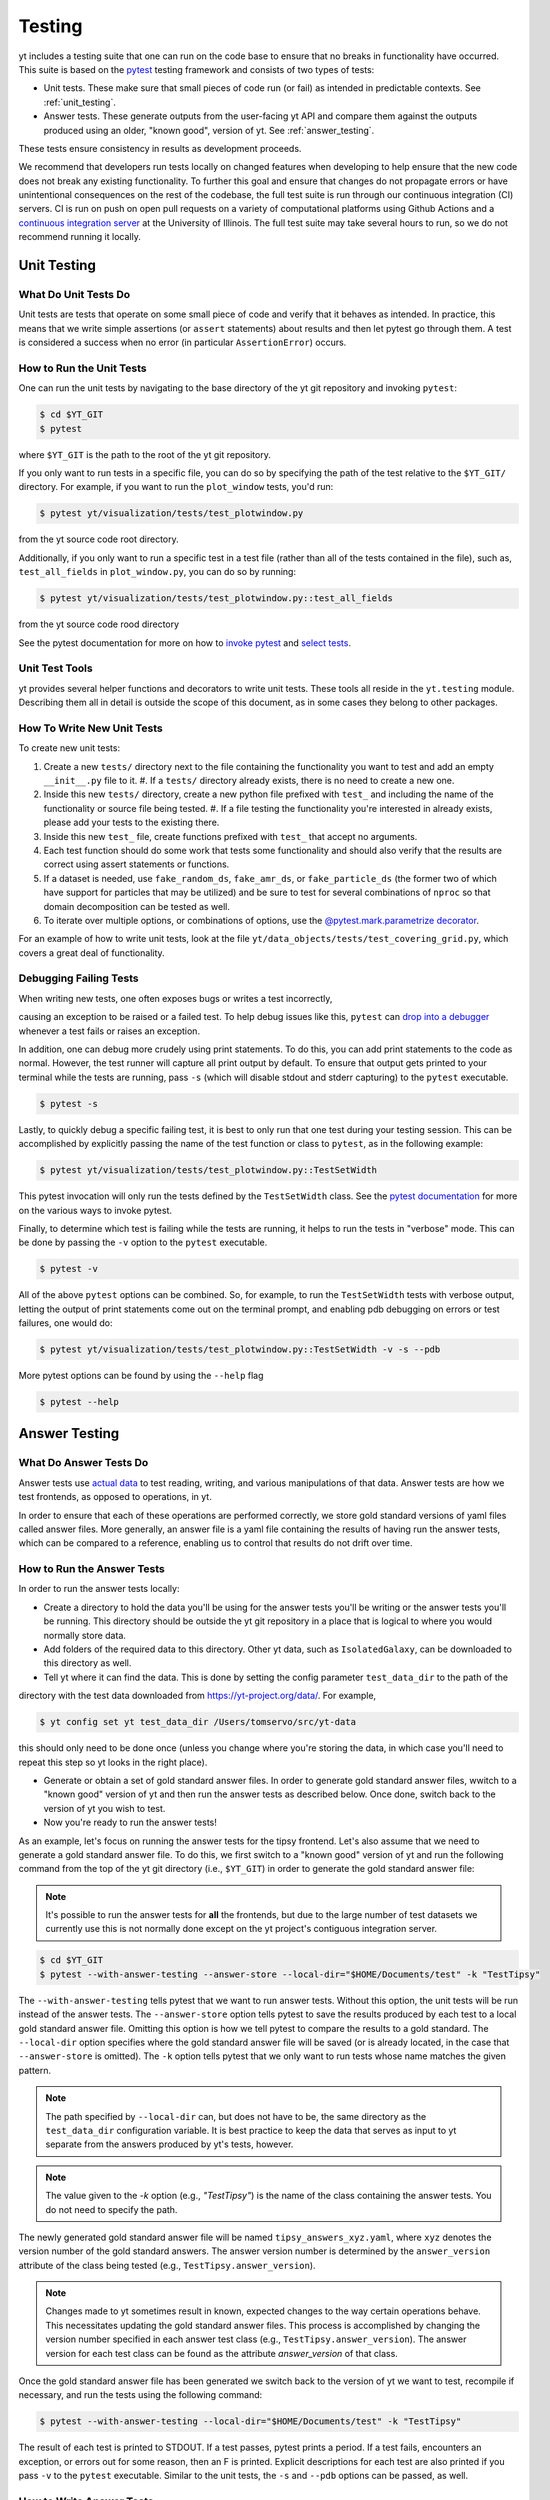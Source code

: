 .. _testing:

Testing
=======

yt includes a testing suite that one can run on the code base to ensure that no
breaks in functionality have occurred. This suite is based on the `pytest <https://docs.pytest.org/en/stable/>`_ testing framework and consists of two types of tests:

* Unit tests. These make sure that small pieces of code run (or fail) as intended in predictable contexts. See :ref:`unit_testing`.

* Answer tests. These generate outputs from the user-facing yt API and compare them against the outputs produced using an older, "known good", version of yt. See :ref:`answer_testing`.

These tests ensure consistency in results as development proceeds.

We recommend that developers run tests locally on changed features when developing to help ensure that the new code does not break any existing functionality. To further this goal and ensure that changes do not propagate errors or have unintentional consequences on the rest of the codebase, the full test suite is run through our continuous integration (CI) servers. CI is run on push on open pull requests on a variety of computational platforms using Github Actions and a `continuous integration server <https://tests.yt-project.org>`_ at the University of Illinois. The full test suite may take several hours to run, so we do not recommend running it locally.

.. _unit_testing:

Unit Testing
------------

What Do Unit Tests Do
^^^^^^^^^^^^^^^^^^^^^

Unit tests are tests that operate on some small piece of code and verify
that it behaves as intended. In
practice, this means that we write simple assertions (or ``assert`` statements) about results and then let pytest go through them. A test is considered a success when no error (in particular ``AssertionError``) occurs.

How to Run the Unit Tests
^^^^^^^^^^^^^^^^^^^^^^^^^

One can run the unit tests by navigating to the base directory of the yt git
repository and invoking ``pytest``:

.. code-block:: bash

   $ cd $YT_GIT
   $ pytest

where ``$YT_GIT`` is the path to the root of the yt git repository.

If you only want to run tests in a specific file, you can do so by specifying the path of the test relative to the
``$YT_GIT/`` directory. For example, if you want to run the ``plot_window`` tests, you'd
run:

.. code-block:: bash

   $ pytest yt/visualization/tests/test_plotwindow.py

from the yt source code root directory.

Additionally, if you only want to run a specific test in a test file (rather than all of the tests contained in the file), such as, ``test_all_fields`` in ``plot_window.py``, you can do so by running:


.. code-block:: bash

    $ pytest yt/visualization/tests/test_plotwindow.py::test_all_fields

from the yt source code rood directory

See the pytest documentation for more on how to `invoke pytest <https://docs.pytest.org/en/stable/usage.html?highlight=invocation>`_ and `select tests <https://docs.pytest.org/en/stable/usage.html#specifying-tests-selecting-tests>`_.


Unit Test Tools
^^^^^^^^^^^^^^^

yt provides several helper functions and decorators to write unit tests. These tools all reside in the ``yt.testing``
module.  Describing them all in detail is outside the scope of this
document, as in some cases they belong to other packages.

How To Write New Unit Tests
^^^^^^^^^^^^^^^^^^^^^^^^^^^

To create new unit tests:

#. Create a new ``tests/`` directory next to the file containing the
   functionality you want to test and add an empty ``__init__.py`` file to
   it.
   #. If a ``tests/`` directory already exists, there is no need to create a new one.
#. Inside this new ``tests/`` directory, create a new python file prefixed with ``test_`` and
   including the name of the functionality or source file being tested.
   #. If a file testing the functionality you're interested in already exists, please add your tests to the existing there.
#. Inside this new ``test_`` file, create functions  prefixed with ``test_`` that
   accept no arguments.
#. Each test function should do some work that tests some
   functionality and should also verify that the results are correct using
   assert statements or functions.
#. If a dataset is needed, use ``fake_random_ds``, ``fake_amr_ds``, or ``fake_particle_ds`` (the former two of which have support for particles that may be utilized) and be sure to test for
   several combinations of ``nproc`` so that domain decomposition can be
   tested as well.
#. To iterate over multiple options, or combinations of options,
   use the `@pytest.mark.parametrize decorator <https://docs.pytest.org/en/6.2.x/parametrize.html#parametrizemark>`_.

For an example of how to write unit tests, look at the file
``yt/data_objects/tests/test_covering_grid.py``, which covers a great deal of
functionality.

Debugging Failing Tests
^^^^^^^^^^^^^^^^^^^^^^^
When writing new tests, one often exposes bugs or writes a test incorrectly,

causing an exception to be raised or a failed test. To help debug issues like
this, ``pytest`` can `drop into a debugger <https://docs.pytest.org/en/6.2.x/usage.html#dropping-to-pdb-python-debugger-on-failures>`_ whenever a test fails or raises an
exception.

In addition, one can debug more crudely using print statements. To do this,
you can add print statements to the code as normal. However, the test runner
will capture all print output by default. To ensure that output gets printed
to your terminal while the tests are running, pass ``-s`` (which will disable stdout and stderr capturing) to the ``pytest``
executable.

.. code-block:: bash

    $ pytest -s

Lastly, to quickly debug a specific failing test, it is best to only run that
one test during your testing session. This can be accomplished by explicitly
passing the name of the test function or class to ``pytest``, as in the
following example:

.. code-block:: bash

    $ pytest yt/visualization/tests/test_plotwindow.py::TestSetWidth

This pytest invocation will only run the tests defined by the
``TestSetWidth`` class. See the `pytest documentation <https://docs.pytest.org/en/6.2.x/usage.html>`_ for more on the various ways to invoke pytest.

Finally, to determine which test is failing while the tests are running, it helps
to run the tests in "verbose" mode. This can be done by passing the ``-v`` option
to the ``pytest`` executable.

.. code-block:: bash

    $ pytest -v

All of the above ``pytest`` options can be combined. So, for example, to run
the ``TestSetWidth`` tests with verbose output, letting the output of print
statements come out on the terminal prompt, and enabling pdb debugging on errors
or test failures, one would do:

.. code-block:: bash

    $ pytest yt/visualization/tests/test_plotwindow.py::TestSetWidth -v -s --pdb

More pytest options can be found by using the ``--help`` flag

.. code-block:: bash

    $ pytest --help

.. _answer_testing:

Answer Testing
--------------

What Do Answer Tests Do
^^^^^^^^^^^^^^^^^^^^^^^

Answer tests use `actual data <https://yt-project.org/data/>`_ to test reading, writing, and various manipulations of that data. Answer tests are how we test frontends, as opposed to operations, in yt.

In order to ensure that each of these operations are performed correctly, we store gold standard versions of yaml files called answer files. More generally, an answer file is a yaml file containing the results of having run the answer tests, which can be compared to a reference, enabling us to control that results do not drift over time.

.. _run_answer_testing:

How to Run the Answer Tests
^^^^^^^^^^^^^^^^^^^^^^^^^^^

In order to run the answer tests locally:

* Create a directory to hold the data you'll be using for the answer tests you'll be writing or the answer tests you'll be running. This directory should be outside the yt git repository in a place that is logical to where you would normally store data.

* Add folders of the required data to this directory. Other yt data, such as ``IsolatedGalaxy``, can be downloaded to this directory as well.

* Tell yt where it can find the data. This is done by setting the config parameter ``test_data_dir`` to the path of the
directory with the test data downloaded from https://yt-project.org/data/. For example,

.. code-block:: bash

   $ yt config set yt test_data_dir /Users/tomservo/src/yt-data

this should only need to be done once (unless you change where you're storing the data, in which case you'll need to repeat this step so yt looks in the right place).

* Generate or obtain a set of gold standard answer files. In order to generate gold standard answer files, wwitch to a "known good" version of yt and then run the answer tests as described below. Once done, switch back to the version of yt you wish to test.
* Now you're ready to run the answer tests!

As an example, let's focus on running the answer tests for the tipsy frontend. Let's also assume that we need to generate a gold standard answer file. To do this, we first switch to a "known good" version of yt and run the following command from the top of the yt git directory (i.e., ``$YT_GIT``) in order to generate the gold standard answer file:

.. note::
    It's possible to run the answer tests for **all** the frontends, but due to the large number of test datasets we currently use this is not normally done except on the yt project's contiguous integration server.

.. code-block:: bash

   $ cd $YT_GIT
   $ pytest --with-answer-testing --answer-store --local-dir="$HOME/Documents/test" -k "TestTipsy"

The ``--with-answer-testing`` tells pytest that we want to run answer tests. Without this option, the unit tests will be run instead of the answer tests. The ``--answer-store`` option tells pytest to save the results produced by each test to a local gold standard answer file. Omitting this option is how we tell pytest to compare the results to a gold standard. The ``--local-dir`` option specifies where the gold standard answer file will be saved (or is already located, in the case that ``--answer-store`` is omitted). The ``-k`` option tells pytest that we only want to run tests whose name matches the given pattern.

.. note::
    The path specified by ``--local-dir`` can, but does not have to be, the same directory as the ``test_data_dir`` configuration variable. It is best practice to keep the data that serves as input to yt separate from the answers produced by yt's tests, however.

.. note::
    The value given to the `-k` option (e.g., `"TestTipsy"`) is the name of the class containing the answer tests. You do not need to specify the path.

The newly generated gold standard answer file will be named ``tipsy_answers_xyz.yaml``, where ``xyz`` denotes the version number of the gold standard answers. The answer version number is determined by the ``answer_version`` attribute of the class being tested (e.g., ``TestTipsy.answer_version``).

.. note::
    Changes made to yt sometimes result in known, expected changes to the way certain operations behave. This necessitates updating the gold standard answer files. This process is accomplished by changing the version number specified in each answer test class (e.g., ``TestTipsy.answer_version``). The answer version for each test class can be found as the attribute `answer_version` of that class.

Once the gold standard answer file has been generated we switch back to the version of yt we want to test, recompile if necessary, and run the tests using the following command:

.. code-block:: bash

   $ pytest --with-answer-testing --local-dir="$HOME/Documents/test" -k "TestTipsy"

The result of each test is printed to STDOUT. If a test passes, pytest prints a period. If a test fails, encounters an
exception, or errors out for some reason, then an F is printed.  Explicit descriptions for each test
are also printed if you pass ``-v`` to the ``pytest`` executable. Similar to the unit tests, the ``-s`` and ``--pdb`` options can be passed, as well.


How to Write Answer Tests
^^^^^^^^^^^^^^^^^^^^^^^^^

To add a new answer test:

#. Create a new directory called ``tests`` inside the directory where the component you want to test resides and add an empty ``__init__.py`` file to it.

#. Create a new file in the ``tests`` directory that will hold the new answer tests. The name of the file should begin with ``test_``.

#. Create a new class whose name begins with ``Test`` (e.g., ``TestTipsy``).

#. Decorate the class with ``pytest.mark.answer_test``. This decorator is used to tell pytest which tests are answer tests.

   .. note::

      Tests that do not have this decorator are considered to be unit tests.

#. Add the following three attributes to the class: ``answer_file=None``, ``saved_hashes=None``, and ``answer_version=000``. These attributes are used by the ``hashing`` fixture (discussed below) to automate the creation of new answer files as well as facilitate the comparison to existing answers.

#. Add methods to the class that test a number of different fields and data objects.

#. If these methods are performing calculations or data manipulation, they should store the result in a ``ndarray``, if possible. This array should be be added to the ``hashes`` (see below) dictionary like so: ``self.hashes.update(<test_name>:<array>)``, where ``<test_name>`` is the name of the function from ``yt/utilities/answer_testing/answer_tests.py`` that is being used and ``<array>`` is the ``ndarray`` holding the result

If you are adding to a frontend that has tests already, simply add methods to the existing test class.

There are several things that can make the test writing process easier:

* ``yt/utilities/answer_testing/testing_utilities.py`` contains a large number of helper functions.
* Most frontends end up needing to test much of the same functionality as other frontends. As such, a list of functions that perform such work can be found in ``yt/utilities/answer_testing/answer_tests.py``.
* `Fixtures <https://docs.pytest.org/en/stable/fixture.html>`_! You can find the set of fixtures that have already been built for yt in ``$YT_GIT/conftest.py``. If you need/want to add additional fixtures, please add them there.
* The `parametrize decorator <https://docs.pytest.org/en/stable/example/parametrize.html?highlight=parametrizing%20tests>`_ is extremely useful for performing iteration over various combinations of test parameters. It should be used whenever possible.
    * The use of this decorator allows pytest to write the names and values of the test parameters to the generated answer files, which can make debugging failing tests easier, since one can easily see exactly which combination of parameters were used for a given test.
    * It is also possible to employ the ``requires_ds`` decorator to ensure that a test does not run unless a specific dataset is found, but not necessary. If the dataset is parametrized over, then the ``ds`` fixture found in the root ``conftest.py`` file performs the same check and marks the test as failed if the dataset isn't found.

Here is what a minimal example might look like for a new frontend:

.. code-block:: python

    # Content of yt/frontends/new_frontend/tests/test_outputs.py
    import pytest

    from yt.utilities.answer_testing.answer_tests import field_values

    # Parameters to test with
    ds1 = "my_first_dataset"
    ds2 = "my_second_dataset"
    field1 = ("Gas", "Density")
    field2 = ("Gas", "Temperature")
    obj1 = None
    obj2 = ("sphere", ("c", (0.1, "unitary")))


    @pytest.mark.answer_test
    class TestNewFrontend:
        answer_file = None
        saved_hashes = None
        answer_version = "000"

        @pytest.mark.usefixtures("hashing")
        @pytest.mark.parametrize("ds", [ds1, ds2], indirect=True)
        @pytest.mark.parametrize("field", [field1, field2], indirect=True)
        @pytest.mark.parametrize("dobj", [obj1, obj2], indirect=True)
        def test_fields(self, ds, field, dobj):
            self.hashes.update({"field_values": field_values(ds, field, dobj)})

Answer test examples can be found in ``yt/frontends/enzo/tests/test_outputs.py``.


How to Write Image Comparison Tests
^^^^^^^^^^^^^^^^^^^^^^^^^^^^^^^^^^^

Many of yt's operations involve creating and manipulating images. As such, we have a number of tests designed to compare images. These tests employ functionality from matplotlib to automatically compare images and detect
differences, if any. Image comparison tests are used in the plotting and volume
rendering machinery.

The easiest way to use the image comparison tests is to make use of the
``generic_image`` function. As an argument, this function takes a function the test machinery can call which will save an image to disk. The test will then find any images that get created and compare them with the stored "correct" answer.

Here is an example test function (from ``yt/visualization/tests/test_raw_field_slices.py``):

.. code-block:: python

    import pytest

    import yt
    from yt.utilities.answer_testing.answer_tests import generic_image
    from yt.utilities.answer_testing.testing_utilities import data_dir_load, requires_ds

    # Test data
    raw_fields = "Laser/plt00015"


    def compare(ds, field):
        def slice_image(im_name):
            sl = yt.SlicePlot(ds, "z", field)
            sl.set_log("all", False)
            image_file = sl.save(im_name)
            return image_file

        gi = generic_image(slice_image)
        # generic_image returns a list. In this case, there's only one entry,
        # which is a np array with the data we want
        assert len(gi) == 1
        return gi[0]


    @pytest.mark.answer_test
    @pytest.mark.usefixtures("temp_dir")
    class TestRawFieldSlices:
        answer_file = None
        saved_hashes = None
        answer_version = "000"

        @pytest.mark.usefixtures("hashing")
        @requires_ds(raw_fields)
        def test_raw_field_slices(self, field):
            ds = data_dir_load(raw_fields)
            gi = compare(ds, field)
            self.hashes.update({"generic_image": gi})

.. note::
    The inner function ``slice_image`` can create any number of images, as long as the corresponding filenames conform to the prefix.

Another good example of an image comparison test is the
``plot_window_attribute`` defined in the ``yt/utilities/answer_testing/answer_tests.py`` and used in
``yt/visualization/tests/test_plotwindow.py``. This sort of image comparison
test is more useful if you are finding yourself writing a ton of boilerplate
code to get your image comparison test working.  The ``generic_image`` function is
more useful if you only need to do a one-off image comparison test.

Updating Answers
~~~~~~~~~~~~~~~~

In order to regenerate answers for a particular set of tests it is sufficient to
change the ``answer_version`` attribute in the desired test class.

When adding tests to an existing set of answers (like ``local_owls_000.yaml`` or ``local_varia_000.yaml``),
it is considered best practice to first submit a pull request adding the tests WITHOUT incrementing
the version number. Then, allow the tests to run (resulting in "no old answer" errors for the missing
answers). If no other failures are present, you can then increment the version number to regenerate
the answers. This way, we can avoid accidentally covering up test breakages.

.. _handling_dependencies:

Handling yt Dependencies
------------------------

Our dependencies are specified in ``setup.cfg``. Hard dependencies are found in
``options.install_requires``, while optional dependencies are specified in
``options.extras_require``. The ``full`` target contains the specs to run our
test suite, which are intended to be as modern as possible (we don't set upper
limits to versions unless we need to). The ``minimal`` target is used to check
that we don't break backward compatibility with old versions of upstream
projects by accident. It is intended to pin stricly our minimal supported
versions. The ``test`` target specifies the tools neeed to run the tests, but
not needed by yt itself.

**Python version support.**
When a new Python version is released, it takes about
a month or two for yt to support it, since we're dependent on bigger projects
like numpy and matplotlib. We vow to follow numpy's deprecation plan regarding
our supported versions for Python and numpy, defined formally in `NEP 29
<https://numpy.org/neps/nep-0029-deprecation_policy.html>`_. However, we try to
avoid bumping our minimal requirements shortly before a yt release.

**Third party dependencies.**
However, sometimes a specific version of a project that yt depends on
causes some breakage and must be blacklisted in the tests or a more
experimental project that yt depends on optionally might change sufficiently
that the yt community decides not to support an old version of that project.

**Note.**
Some of our optional dependencies are not trivial to install and their support
may vary across platforms. To manage such issue, we currently use requirement
files in additions to ``setup.cfg``. They are found in
``tests/*requirements.txt`` and used in ``tests/ci_install.sh``.

We attempt to make yt compatible with a wide variety of upstream software
versions. However, sometimes a specific version of a project that yt depends on
causes some breakage and must be blacklisted in the tests or a more
experimental project that yt depends on optionally might change sufficiently
that the yt community decides not to support an old version of that project.

To handle cases like this, the versions of upstream software projects installed
on the machines running the yt test suite are pinned to specific version
numbers that must be updated manually. This prevents breaking the yt tests when
a new version of an upstream dependency is released and allows us to manage
updates in upstream projects at our pace.

If you would like to add a new dependency for yt (even an optional dependency)
or would like to update a version of a yt dependency, you must edit the
``tests/test_requirements.txt`` file, this path is relative to the root of the
repository. This file contains an enumerated list of direct dependencies and
pinned version numbers. For new dependencies, simply append the name of the new
dependency to the end of the file, along with a pin to the latest version
number of the package. To update a package's version, simply update the version
number in the entry for that package.

Finally, we also run a set of tests with "minimal" dependencies installed. When adding tests that depend on an optional dependency, you can wrap the test with the ``yt.testing.requires_module decorator`` to ensure it does not run during the minimal dependency tests (see yt/frontends/amrvac/tests/test_read_amrvac_namelist.py for a good example). If for some reason you need to update the listing of packages that are installed for the "minimal" dependency tests, you will need to edit ``tests/test_minimal_requirements.txt``.
